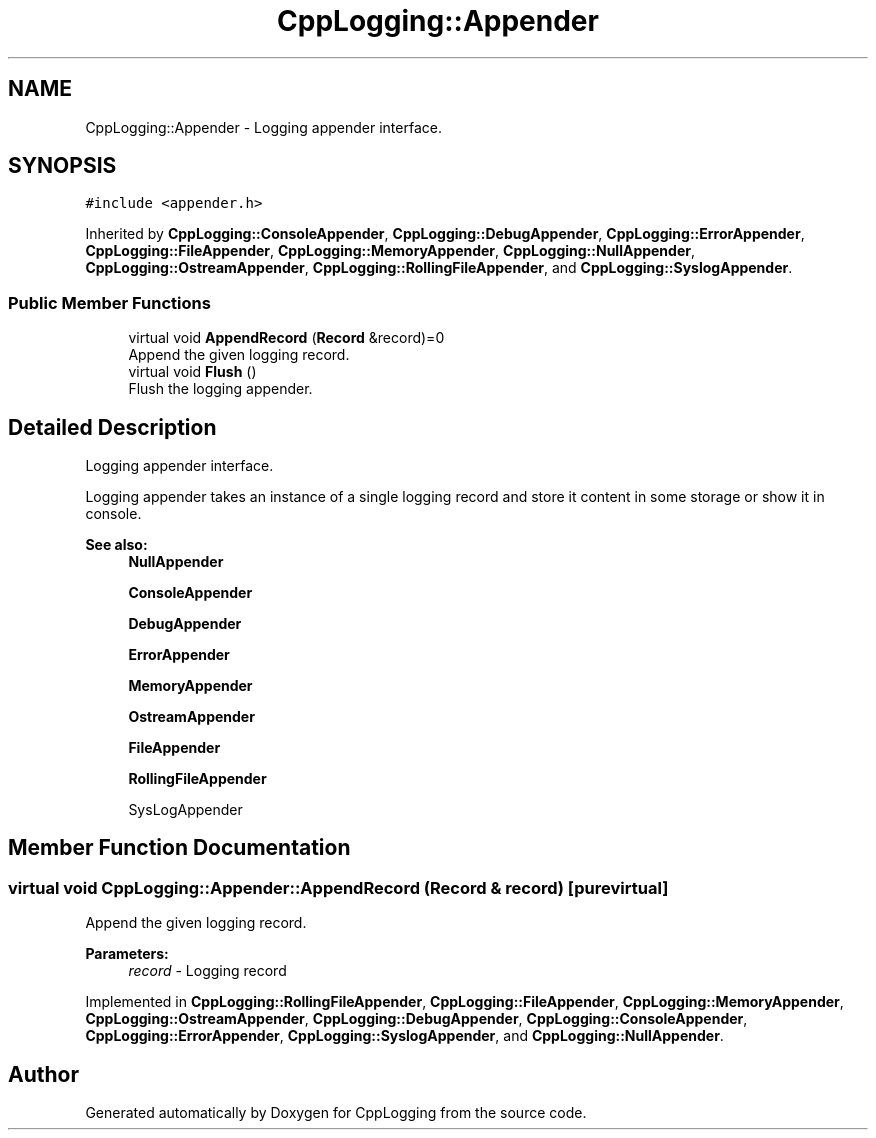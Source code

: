 .TH "CppLogging::Appender" 3 "Thu Jan 17 2019" "CppLogging" \" -*- nroff -*-
.ad l
.nh
.SH NAME
CppLogging::Appender \- Logging appender interface\&.  

.SH SYNOPSIS
.br
.PP
.PP
\fC#include <appender\&.h>\fP
.PP
Inherited by \fBCppLogging::ConsoleAppender\fP, \fBCppLogging::DebugAppender\fP, \fBCppLogging::ErrorAppender\fP, \fBCppLogging::FileAppender\fP, \fBCppLogging::MemoryAppender\fP, \fBCppLogging::NullAppender\fP, \fBCppLogging::OstreamAppender\fP, \fBCppLogging::RollingFileAppender\fP, and \fBCppLogging::SyslogAppender\fP\&.
.SS "Public Member Functions"

.in +1c
.ti -1c
.RI "virtual void \fBAppendRecord\fP (\fBRecord\fP &record)=0"
.br
.RI "Append the given logging record\&. "
.ti -1c
.RI "virtual void \fBFlush\fP ()"
.br
.RI "Flush the logging appender\&. "
.in -1c
.SH "Detailed Description"
.PP 
Logging appender interface\&. 

Logging appender takes an instance of a single logging record and store it content in some storage or show it in console\&.
.PP
\fBSee also:\fP
.RS 4
\fBNullAppender\fP 
.PP
\fBConsoleAppender\fP 
.PP
\fBDebugAppender\fP 
.PP
\fBErrorAppender\fP 
.PP
\fBMemoryAppender\fP 
.PP
\fBOstreamAppender\fP 
.PP
\fBFileAppender\fP 
.PP
\fBRollingFileAppender\fP 
.PP
SysLogAppender 
.RE
.PP

.SH "Member Function Documentation"
.PP 
.SS "virtual void CppLogging::Appender::AppendRecord (\fBRecord\fP & record)\fC [pure virtual]\fP"

.PP
Append the given logging record\&. 
.PP
\fBParameters:\fP
.RS 4
\fIrecord\fP - Logging record 
.RE
.PP

.PP
Implemented in \fBCppLogging::RollingFileAppender\fP, \fBCppLogging::FileAppender\fP, \fBCppLogging::MemoryAppender\fP, \fBCppLogging::OstreamAppender\fP, \fBCppLogging::DebugAppender\fP, \fBCppLogging::ConsoleAppender\fP, \fBCppLogging::ErrorAppender\fP, \fBCppLogging::SyslogAppender\fP, and \fBCppLogging::NullAppender\fP\&.

.SH "Author"
.PP 
Generated automatically by Doxygen for CppLogging from the source code\&.
